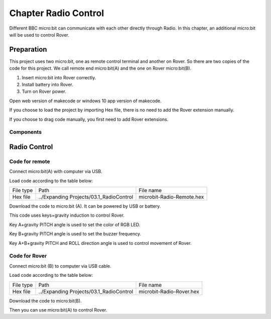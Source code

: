 ##############################################################################
Chapter Radio Control
##############################################################################

Different BBC micro:bit can communicate with each other directly through Radio. In this chapter, an additional micro:bit will be used to control Rover.

Preparation
*****************************

This project uses two micro:bit, one as remote control terminal and another on Rover. So there are two copies of the code for this project. We call remote end micro:bit(A) and the one on Rover micro:bit(B).

1.	Insert micro:bit into Rover correctly.

2.	Install battery into Rover. 

3.	Turn on Rover power.

Open web version of makecode or windows 10 app version of makecode.

If you choose to load the project by importing Hex file, there is no need to add the Rover extension manually.

If you choose to drag code manually, you first need to add Rover extensions.

Components
===========================

.. image:: ../_static/imgs/3_Radio_Control/Chapter03_00.png
    :align: center

Radio Control
***************************

Code for remote
==========================

Connect micro:bit(A) with computer via USB.

Load code according to the table below:

+-----------+-----------------------------------------+---------------------------+
| File type | Path                                    | File name                 |
+-----------+-----------------------------------------+---------------------------+
| Hex file  | ../Expanding Projects/03.1_RadioControl | microbit-Radio-Remote.hex |
+-----------+-----------------------------------------+---------------------------+

.. image:: ../_static/imgs/3_Radio_Control/Chapter03_01.png
    :align: center

.. image:: ../_static/imgs/3_Radio_Control/Chapter03_02.png
    :align: center

Download the code to micro:bit (A). It can be powered by USB or battery.

This code uses keys+gravity induction to control Rover.

Key A+gravity PITCH angle is used to set the color of RGB LED.

Key B+gravity PITCH angle is used to set the buzzer frequency.

Key A+B+gravity PITCH and ROLL direction angle is used to control movement of Rover.

Code for Rover 
========================

Connect micro:bit (B) to computer via USB cable.

Load code according to the table below:

+-----------+-----------------------------------------+--------------------------+
| File type | Path                                    | File name                |
+-----------+-----------------------------------------+--------------------------+
| Hex file  | ../Expanding Projects/03.1_RadioControl | microbit-Radio-Rover.hex |
+-----------+-----------------------------------------+--------------------------+

.. image:: ../_static/imgs/3_Radio_Control/Chapter03_03.png
    :align: center

Download the code to micro:bit(B).

Then you can use micro:bit(A) to control Rover.


